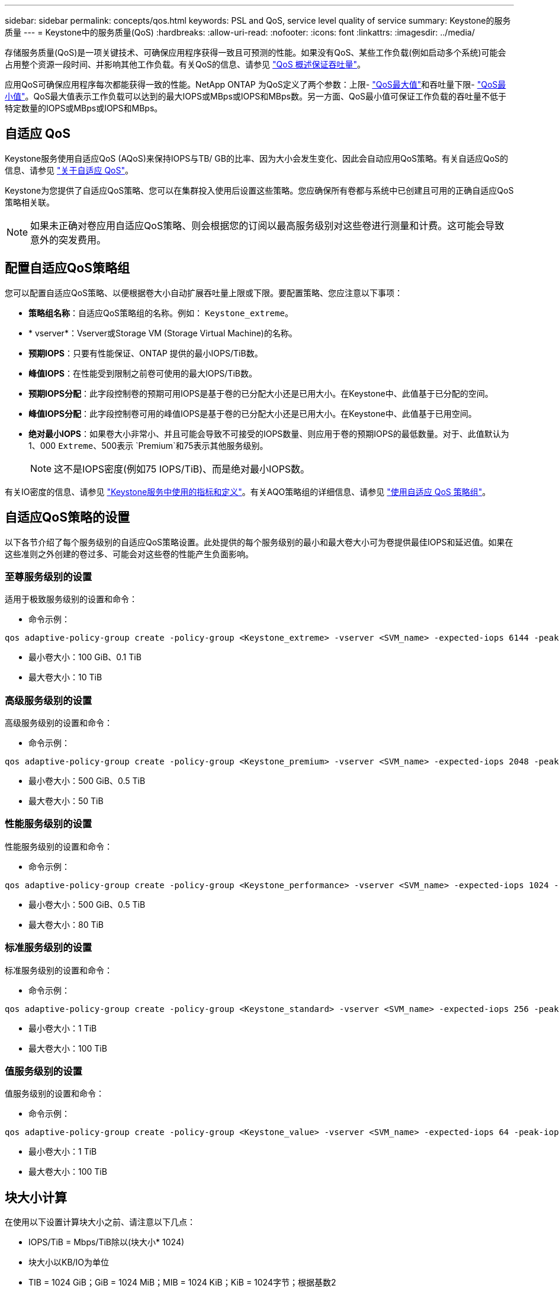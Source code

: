 ---
sidebar: sidebar 
permalink: concepts/qos.html 
keywords: PSL and QoS, service level quality of service 
summary: Keystone的服务质量 
---
= Keystone中的服务质量(QoS)
:hardbreaks:
:allow-uri-read: 
:nofooter: 
:icons: font
:linkattrs: 
:imagesdir: ../media/


[role="lead"]
存储服务质量(QoS)是一项关键技术、可确保应用程序获得一致且可预测的性能。如果没有QoS、某些工作负载(例如启动多个系统)可能会占用整个资源一段时间、并影响其他工作负载。有关QoS的信息、请参见 https://docs.netapp.com/us-en/ontap/performance-admin/guarantee-throughput-qos-task.html["QoS 概述保证吞吐量"^]。

应用QoS可确保应用程序每次都能获得一致的性能。NetApp ONTAP 为QoS定义了两个参数：上限- https://docs.netapp.com/us-en/ontap/performance-admin/guarantee-throughput-qos-task.html#about-throughput-ceilings-qos-max["QoS最大值"^]和吞吐量下限- https://docs.netapp.com/us-en/ontap/performance-admin/guarantee-throughput-qos-task.html#about-throughput-floors-qos-min["QoS最小值"^]。QoS最大值表示工作负载可以达到的最大IOPS或MBps或IOPS和MBps数。另一方面、QoS最小值可保证工作负载的吞吐量不低于特定数量的IOPS或MBps或IOPS和MBps。



== 自适应 QoS

Keystone服务使用自适应QoS (AQoS)来保持IOPS与TB/ GB的比率、因为大小会发生变化、因此会自动应用QoS策略。有关自适应QoS的信息、请参见 https://docs.netapp.com/us-en/ontap/performance-admin/guarantee-throughput-qos-task.html#about-adaptive-qos["关于自适应 QoS"^]。

Keystone为您提供了自适应QoS策略、您可以在集群投入使用后设置这些策略。您应确保所有卷都与系统中已创建且可用的正确自适应QoS策略相关联。


NOTE: 如果未正确对卷应用自适应QoS策略、则会根据您的订阅以最高服务级别对这些卷进行测量和计费。这可能会导致意外的突发费用。



== 配置自适应QoS策略组

您可以配置自适应QoS策略、以便根据卷大小自动扩展吞吐量上限或下限。要配置策略、您应注意以下事项：

* *策略组名称*：自适应QoS策略组的名称。例如： `Keystone_extreme`。
* * vserver*：Vserver或Storage VM (Storage Virtual Machine)的名称。
* *预期IOPS*：只要有性能保证、ONTAP 提供的最小IOPS/TiB数。
* *峰值IOPS*：在性能受到限制之前卷可使用的最大IOPS/TiB数。
* *预期IOPS分配*：此字段控制卷的预期可用IOPS是基于卷的已分配大小还是已用大小。在Keystone中、此值基于已分配的空间。
* *峰值IOPS分配*：此字段控制卷可用的峰值IOPS是基于卷的已分配大小还是已用大小。在Keystone中、此值基于已用空间。
* *绝对最小IOPS*：如果卷大小非常小、并且可能会导致不可接受的IOPS数量、则应用于卷的预期IOPS的最低数量。对于、此值默认为1、000 `Extreme`、500表示 `Premium`和75表示其他服务级别。
+

NOTE: 这不是IOPS密度(例如75 IOPS/TiB)、而是绝对最小IOPS数。



有关IO密度的信息、请参见 link:../concepts/metrics.html["Keystone服务中使用的指标和定义"]。有关AQO策略组的详细信息、请参见 https://docs.netapp.com/us-en/ontap/performance-admin/adaptive-qos-policy-groups-task.html["使用自适应 QoS 策略组"^]。



== 自适应QoS策略的设置

以下各节介绍了每个服务级别的自适应QoS策略设置。此处提供的每个服务级别的最小和最大卷大小可为卷提供最佳IOPS和延迟值。如果在这些准则之外创建的卷过多、可能会对这些卷的性能产生负面影响。



=== 至尊服务级别的设置

适用于极致服务级别的设置和命令：

* 命令示例：


....
qos adaptive-policy-group create -policy-group <Keystone_extreme> -vserver <SVM_name> -expected-iops 6144 -peak-iops 12288 -expected-iops-allocation allocated-space -peak-iops-allocation used-space -block-size Any -absolute-min-iops 1000
....
* 最小卷大小：100 GiB、0.1 TiB
* 最大卷大小：10 TiB




=== 高级服务级别的设置

高级服务级别的设置和命令：

* 命令示例：


....
qos adaptive-policy-group create -policy-group <Keystone_premium> -vserver <SVM_name> -expected-iops 2048 -peak-iops 4096 -expected-iops-allocation allocated-space -peak-iops-allocation used-space -block-size Any -absolute-min-iops 500
....
* 最小卷大小：500 GiB、0.5 TiB
* 最大卷大小：50 TiB




=== 性能服务级别的设置

性能服务级别的设置和命令：

* 命令示例：


....
qos adaptive-policy-group create -policy-group <Keystone_performance> -vserver <SVM_name> -expected-iops 1024 -peak-iops 2048 -expected-iops-allocation allocated-space -peak-iops-allocation used-space -block-size Any -absolute-min-iops 250
....
* 最小卷大小：500 GiB、0.5 TiB
* 最大卷大小：80 TiB




=== 标准服务级别的设置

标准服务级别的设置和命令：

* 命令示例：


....
qos adaptive-policy-group create -policy-group <Keystone_standard> -vserver <SVM_name> -expected-iops 256 -peak-iops 512 -expected-iops-allocation allocated-space -peak-iops-allocation used-space -block-size Any -absolute-min-iops 77
....
* 最小卷大小：1 TiB
* 最大卷大小：100 TiB




=== 值服务级别的设置

值服务级别的设置和命令：

* 命令示例：


....
qos adaptive-policy-group create -policy-group <Keystone_value> -vserver <SVM_name> -expected-iops 64 -peak-iops 128 -expected-iops-allocation allocated-space -peak-iops-allocation used-space -block-size Any -absolute-min-iops 59
....
* 最小卷大小：1 TiB
* 最大卷大小：100 TiB




== 块大小计算

在使用以下设置计算块大小之前、请注意以下几点：

* IOPS/TiB = Mbps/TiB除以(块大小* 1024)
* 块大小以KB/IO为单位
* TIB = 1024 GiB；GiB = 1024 MiB；MIB = 1024 KiB；KiB = 1024字节；根据基数2
* TB = 1000 GB；GB = 1000 MB；MB = 1000 KB；KB = 1000字节；按基数10计算


.块大小计算示例
要计算A服务级别的吞吐量、例如`Extreme`服务级别：

* 最大IOPS：12、288
* 每个I/O的块大小：32 KB
* 最大吞吐量=(12288 * 32 * 1024)/(1024 * 1024)= 384 MBps/ TiB


如果卷包含700 GiB的已用逻辑数据、则可用吞吐量将为：

`m最大吞吐量= 384 * 0.7 = 268.8MBps`
